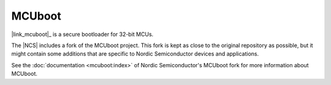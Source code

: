.. _mcuboot:

MCUboot
#######

|link_mcuboot|_ is a secure bootloader for 32-bit MCUs.

The |NCS| includes a fork of the MCUboot project.
This fork is kept as close to the original repository as possible, but it might contain some additions that are specific to Nordic Semiconductor devices and applications.

See the :doc:`documentation <mcuboot:index>` of Nordic Semiconductor's MCUboot fork for more information about MCUboot.
